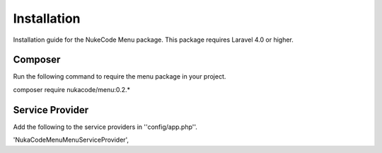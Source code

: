 Installation
============
Installation guide for the NukeCode Menu package. This package requires Laravel 4.0 or higher.

Composer
--------
Run the following command to require the menu package in your project.

.. code::
composer require nukacode/menu:0.2.*

Service Provider
----------------
Add the following to the service providers in ''config/app.php''.

.. code::
'NukaCode\Menu\MenuServiceProvider',